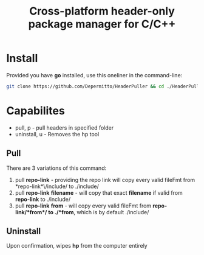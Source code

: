 #+title: Cross-platform header-only package manager for C/C++

* Install
Provided you have *go* installed, use this oneliner in the command-line:
#+begin_src bash
git clone https://github.com/Depermitto/HeaderPuller && cd ./HeaderPuller && go build -o $GOPATH/bin/hp
#+end_src

* Capabilites
- pull, p       - pull headers in specified folder
- uninstall, u  - Removes the hp tool

** Pull
There are 3 variations of this command:
1. pull *repo-link* - providing the repo link will copy every valid fileFmt from *repo-link*\/include/ to ./include/
2. pull *repo-link* *filename* - will copy that exact *filename* if valid from *repo-link* to ./include/
3. pull *repo-link* *from* - will copy every valid fileFmt from *repo-link/*from*/ to ./*from*, which is by default ./include/

** Uninstall
Upon confirmation, wipes *hp* from the computer entirely
